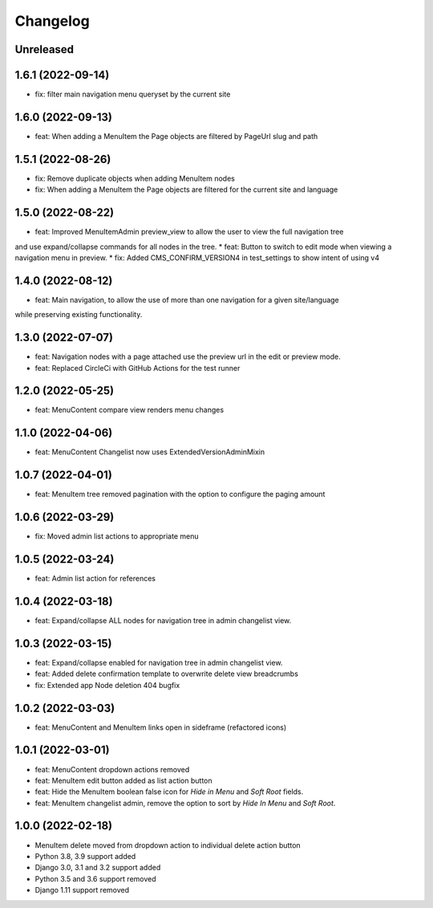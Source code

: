 =========
Changelog
=========

Unreleased
==========

1.6.1 (2022-09-14)
==================
* fix: filter main navigation menu queryset by the current site

1.6.0 (2022-09-13)
==================
* feat: When adding a MenuItem the Page objects are filtered by PageUrl slug and path

1.5.1 (2022-08-26)
==================
* fix: Remove duplicate objects when adding MenuItem nodes
* fix: When adding a MenuItem the Page objects are filtered for the current site and language

1.5.0 (2022-08-22)
==================
* feat: Improved MenuItemAdmin preview_view to allow the user to view the full navigation tree
and use expand/collapse commands for all nodes in the tree.
* feat: Button to switch to edit mode when viewing a navigation menu in preview.
* fix: Added CMS_CONFIRM_VERSION4 in test_settings to show intent of using v4

1.4.0 (2022-08-12)
==================
* feat: Main navigation, to allow the use of more than one navigation for a given site/language
while preserving existing functionality.

1.3.0 (2022-07-07)
==================
* feat: Navigation nodes with a page attached use the preview url in the edit or preview mode.
* feat: Replaced CircleCi with GitHub Actions for the test runner

1.2.0 (2022-05-25)
==================
* feat: MenuContent compare view renders menu changes

1.1.0 (2022-04-06)
==================
* feat: MenuContent Changelist now uses ExtendedVersionAdminMixin

1.0.7 (2022-04-01)
==================
* feat: MenuItem tree removed pagination with the option to configure the paging amount

1.0.6 (2022-03-29)
==================
* fix: Moved admin list actions to appropriate menu

1.0.5 (2022-03-24)
==================
* feat: Admin list action for references

1.0.4 (2022-03-18)
==================
* feat: Expand/collapse ALL nodes for navigation tree in admin changelist view.

1.0.3 (2022-03-15)
==================
* feat: Expand/collapse enabled for navigation tree in admin changelist view.
* feat: Added delete confirmation template to overwrite delete view breadcrumbs
* fix: Extended app Node deletion 404 bugfix

1.0.2 (2022-03-03)
==================
* feat: MenuContent and MenuItem links open in sideframe (refactored icons)

1.0.1 (2022-03-01)
===================
* feat: MenuContent dropdown actions removed
* feat: MenuItem edit button added as list action button
* feat: Hide the MenuItem boolean false icon for `Hide in Menu` and `Soft Root` fields.
* feat: MenuItem changelist admin, remove the option to sort by `Hide In Menu` and `Soft Root`.

1.0.0 (2022-02-18)
===================
* MenuItem delete moved from dropdown action to individual delete action button
* Python 3.8, 3.9 support added
* Django 3.0, 3.1 and 3.2 support added
* Python 3.5 and 3.6 support removed
* Django 1.11 support removed
